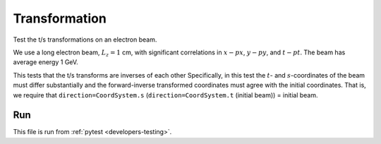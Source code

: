 .. _tests-transformation:

Transformation
==============

Test the t/s transformations on an electron beam.

We use a long electron beam, :math:`L_z=1` cm, with significant correlations in :math:`x-px`, :math:`y-py`, and :math:`t-pt`.
The beam has average energy 1 GeV.

This tests that the t/s transforms are inverses of each other
Specifically, in this test the :math:`t`- and :math:`s`-coordinates of the beam must differ substantially
and the forward-inverse transformed coordinates must agree with the initial coordinates.
That is, we require that ``direction=CoordSystem.s`` (``direction=CoordSystem.t`` (initial beam)) = initial beam.


Run
---

This file is run from :ref:`pytest <developers-testing>`.

.. tab-set::

   .. tab-item:: Python Script

       .. literalinclude:: test_transformation.py
          :language: python3
          :caption: You can copy this file from ``tests/python/test_transformation.py``.
